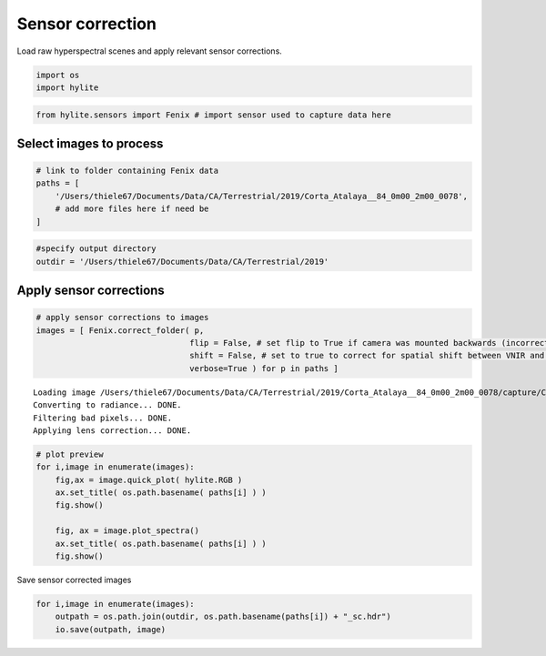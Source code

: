 Sensor correction
=================

Load raw hyperspectral scenes and apply relevant sensor corrections.

.. code:: python

    import os
    import hylite

.. code:: python

    from hylite.sensors import Fenix # import sensor used to capture data here

Select images to process
------------------------

.. code:: python

    # link to folder containing Fenix data
    paths = [
        '/Users/thiele67/Documents/Data/CA/Terrestrial/2019/Corta_Atalaya__84_0m00_2m00_0078',
        # add more files here if need be
    ]

.. code:: python

    #specify output directory
    outdir = '/Users/thiele67/Documents/Data/CA/Terrestrial/2019'

Apply sensor corrections
------------------------

.. code:: python

    # apply sensor corrections to images
    images = [ Fenix.correct_folder( p, 
                                    flip = False, # set flip to True if camera was mounted backwards (incorrect lens corr)
                                    shift = False, # set to true to correct for spatial shift between VNIR and SWIR
                                    verbose=True ) for p in paths ]


.. parsed-literal::

    
    Loading image /Users/thiele67/Documents/Data/CA/Terrestrial/2019/Corta_Atalaya__84_0m00_2m00_0078/capture/Corta_Atalaya__84_0m00_2m00_0078.hdr
    Converting to radiance... DONE.
    Filtering bad pixels... DONE.
    Applying lens correction... DONE.

.. code:: python

    # plot preview
    for i,image in enumerate(images):
        fig,ax = image.quick_plot( hylite.RGB )
        ax.set_title( os.path.basename( paths[i] ) )
        fig.show()
                     
        fig, ax = image.plot_spectra()
        ax.set_title( os.path.basename( paths[i] ) )
        fig.show()



.. image:: output_8_0.png



.. image:: output_8_1.png



Save sensor corrected images

.. code:: python

    for i,image in enumerate(images):
        outpath = os.path.join(outdir, os.path.basename(paths[i]) + "_sc.hdr")
        io.save(outpath, image)
